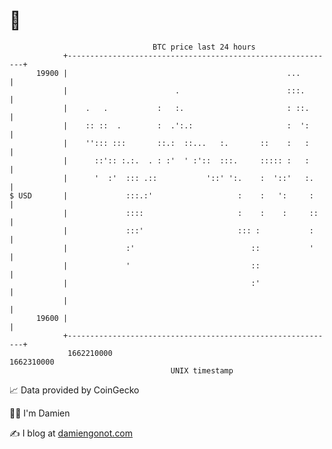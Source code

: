 * 👋

#+begin_example
                                   BTC price last 24 hours                    
               +------------------------------------------------------------+ 
         19900 |                                                 ...        | 
               |                        .                        :::.       | 
               |    .   .           :   :.                       : ::.      | 
               |    :: ::  .        :  .':.:                     :  ':      | 
               |    ''::: :::       ::.:  ::...   :.       ::    :   :      | 
               |      ::':: :.:.  . : :'  ' :'::  :::.     ::::: :   :      | 
               |      '  :'  ::: .::           '::' ':.    :  '::'   :.     | 
   $ USD       |             :::.:'                   :    :   ':     :     | 
               |             ::::                     :    :    :     ::    | 
               |             :::'                     ::: :           :     | 
               |             :'                          ::           '     | 
               |             '                           ::                 | 
               |                                         :'                 | 
               |                                                            | 
         19600 |                                                            | 
               +------------------------------------------------------------+ 
                1662210000                                        1662310000  
                                       UNIX timestamp                         
#+end_example
📈 Data provided by CoinGecko

🧑‍💻 I'm Damien

✍️ I blog at [[https://www.damiengonot.com][damiengonot.com]]
